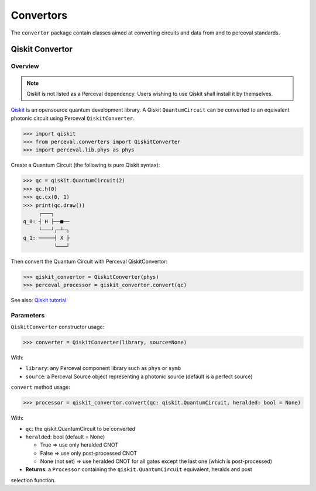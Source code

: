 Convertors
==========

The ``convertor`` package contain classes aimed at converting circuits and data from and to perceval standards.

Qiskit Convertor
----------------

Overview
^^^^^^^^

.. note::
  Qiskit is not listed as a Perceval dependency. Users wishing to use Qiskit shall install it by themselves.

`Qiskit <https://qiskit.org/>`_ is an opensource quantum development library. A Qiskit ``QuantumCircuit`` can be
converted to an equivalent photonic circuit using Perceval ``QiskitConverter``.

>>> import qiskit
>>> from perceval.converters import QiskitConverter
>>> import perceval.lib.phys as phys

Create a Quantum Circuit (the following is pure Qiskit syntax):

>>> qc = qiskit.QuantumCircuit(2)
>>> qc.h(0)
>>> qc.cx(0, 1)
>>> print(qc.draw())
     ┌───┐
q_0: ┤ H ├──■──
     └───┘┌─┴─┐
q_1: ─────┤ X ├
          └───┘

Then convert the Quantum Circuit with Perceval QiskitConvertor:

>>> qiskit_convertor = QiskitConverter(phys)
>>> perceval_processor = qiskit_convertor.convert(qc)

See also:
`Qiskit tutorial <https://qiskit.org/documentation/tutorials/circuits/1_getting_started_with_qiskit.html>`_

Parameters
^^^^^^^^^^

``QiskitConverter`` constructor usage:

>>> converter = QiskitConverter(library, source=None)

With:

* ``library``: any Perceval component library such as ``phys`` or ``symb``
* ``source``: a Perceval Source object representing a photonic source (default is a perfect source)

``convert`` method usage:

>>> processor = qiskit_convertor.convert(qc: qiskit.QuantumCircuit, heralded: bool = None)

With:

* ``qc``: the qiskit.QuantumCircuit to be converted
* ``heralded``: bool (default = None)

  * True => use only heralded CNOT
  * False => use only post-processed CNOT
  * None (not set) => use heralded CNOT for all gates except the last one (which is post-processed)

* **Returns**: a ``Processor`` containing the ``qiskit.QuantumCircuit`` equivalent, heralds and post
selection function.

